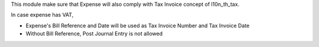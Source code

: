 This module make sure that Expense will also comply with Tax Invoice concept of l10n_th_tax.

In case expense has VAT,

* Expense's Bill Reference and Date will be used as Tax Invoice Number and Tax Invoice Date
* Without Bill Reference, Post Journal Entry is not allowed
